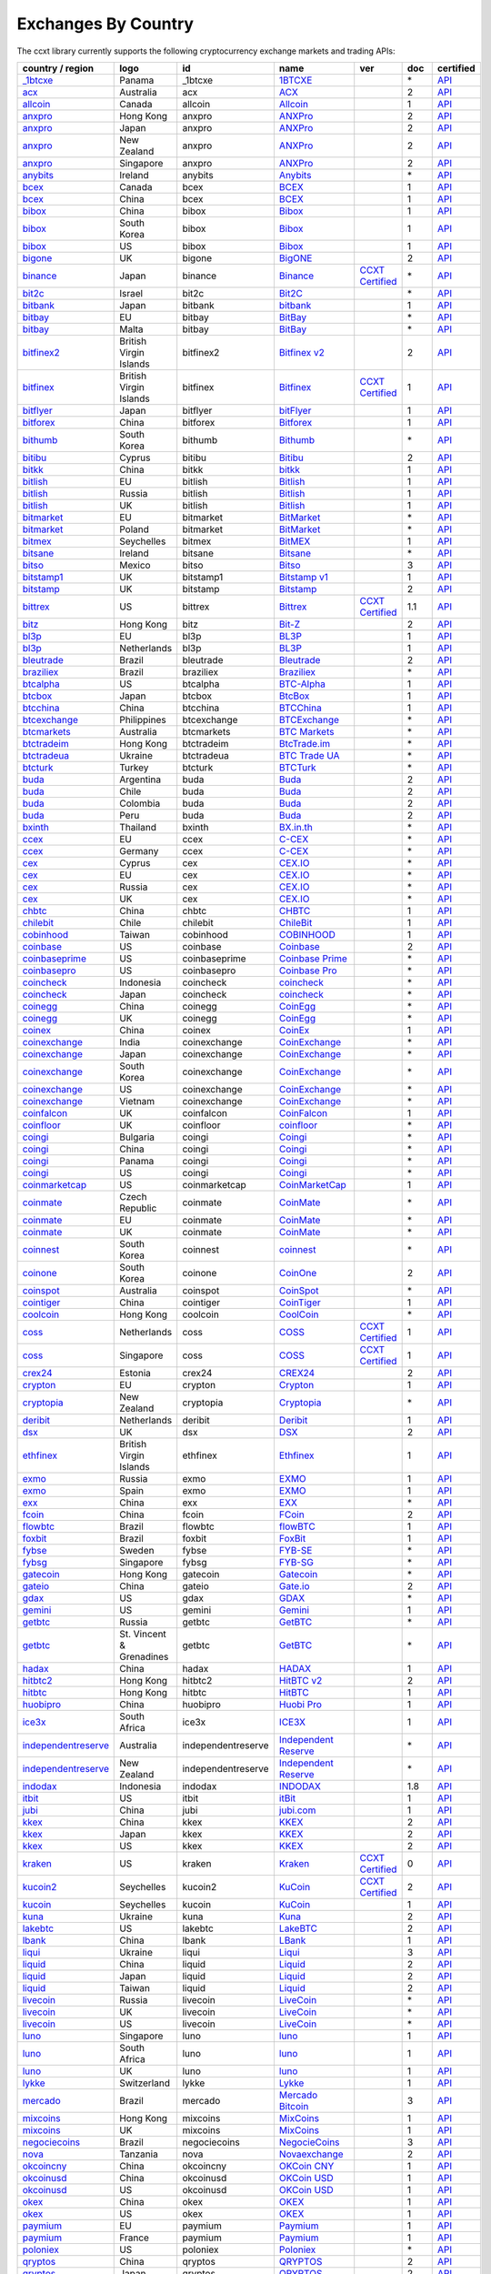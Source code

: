 Exchanges By Country
====================

The ccxt library currently supports the following cryptocurrency exchange markets and trading APIs:

+-----------------------------------------------------------------------------------------+--------------------------+--------------------+-----------------------------------------------------------------------------------------+----------------------------------------------------------------------+-------+-----------------------------------------------------------------------------------------------------+
| country / region                                                                        |        logo              | id                 | name                                                                                    | ver                                                                  | doc   | certified                                                                                           |
+=========================================================================================+==========================+====================+=========================================================================================+======================================================================+=======+=====================================================================================================+
| `_1btcxe  <https://1btcxe.com>`__                                                       | Panama                   | _1btcxe            | `1BTCXE <https://1btcxe.com>`__                                                         |                                                                      | \*    | `API <https://1btcxe.com/api-docs.php>`__                                                           |
+-----------------------------------------------------------------------------------------+--------------------------+--------------------+-----------------------------------------------------------------------------------------+----------------------------------------------------------------------+-------+-----------------------------------------------------------------------------------------------------+
| `acx <https://acx.io>`__                                                                | Australia                | acx                | `ACX <https://acx.io>`__                                                                |                                                                      | 2     | `API <https://acx.io/documents/api_v2>`__                                                           |
+-----------------------------------------------------------------------------------------+--------------------------+--------------------+-----------------------------------------------------------------------------------------+----------------------------------------------------------------------+-------+-----------------------------------------------------------------------------------------------------+
| `allcoin <https://www.allcoin.com>`__                                                   | Canada                   | allcoin            | `Allcoin <https://www.allcoin.com>`__                                                   |                                                                      | 1     | `API <https://www.allcoin.com/api_market/market>`__                                                 |
+-----------------------------------------------------------------------------------------+--------------------------+--------------------+-----------------------------------------------------------------------------------------+----------------------------------------------------------------------+-------+-----------------------------------------------------------------------------------------------------+
| `anxpro <https://anxpro.com>`__                                                         | Hong Kong                | anxpro             | `ANXPro <https://anxpro.com>`__                                                         |                                                                      | 2     | `API <https://anxv2.docs.apiary.io>`__                                                              |
+-----------------------------------------------------------------------------------------+--------------------------+--------------------+-----------------------------------------------------------------------------------------+----------------------------------------------------------------------+-------+-----------------------------------------------------------------------------------------------------+
| `anxpro <https://anxpro.com>`__                                                         | Japan                    | anxpro             | `ANXPro <https://anxpro.com>`__                                                         |                                                                      | 2     | `API <https://anxv2.docs.apiary.io>`__                                                              |
+-----------------------------------------------------------------------------------------+--------------------------+--------------------+-----------------------------------------------------------------------------------------+----------------------------------------------------------------------+-------+-----------------------------------------------------------------------------------------------------+
| `anxpro <https://anxpro.com>`__                                                         | New Zealand              | anxpro             | `ANXPro <https://anxpro.com>`__                                                         |                                                                      | 2     | `API <https://anxv2.docs.apiary.io>`__                                                              |
+-----------------------------------------------------------------------------------------+--------------------------+--------------------+-----------------------------------------------------------------------------------------+----------------------------------------------------------------------+-------+-----------------------------------------------------------------------------------------------------+
| `anxpro <https://anxpro.com>`__                                                         | Singapore                | anxpro             | `ANXPro <https://anxpro.com>`__                                                         |                                                                      | 2     | `API <https://anxv2.docs.apiary.io>`__                                                              |
+-----------------------------------------------------------------------------------------+--------------------------+--------------------+-----------------------------------------------------------------------------------------+----------------------------------------------------------------------+-------+-----------------------------------------------------------------------------------------------------+
| `anybits <https://anybits.com>`__                                                       | Ireland                  | anybits            | `Anybits <https://anybits.com>`__                                                       |                                                                      | \*    | `API <https://anybits.com/help/api>`__                                                              |
+-----------------------------------------------------------------------------------------+--------------------------+--------------------+-----------------------------------------------------------------------------------------+----------------------------------------------------------------------+-------+-----------------------------------------------------------------------------------------------------+
| `bcex <https://www.bcex.top/user/reg/type/2/pid/758978>`__                              | Canada                   | bcex               | `BCEX <https://www.bcex.top/user/reg/type/2/pid/758978>`__                              |                                                                      | 1     | `API <https://www.bcex.top/api_market/market/>`__                                                   |
+-----------------------------------------------------------------------------------------+--------------------------+--------------------+-----------------------------------------------------------------------------------------+----------------------------------------------------------------------+-------+-----------------------------------------------------------------------------------------------------+
| `bcex <https://www.bcex.top/user/reg/type/2/pid/758978>`__                              | China                    | bcex               | `BCEX <https://www.bcex.top/user/reg/type/2/pid/758978>`__                              |                                                                      | 1     | `API <https://www.bcex.top/api_market/market/>`__                                                   |
+-----------------------------------------------------------------------------------------+--------------------------+--------------------+-----------------------------------------------------------------------------------------+----------------------------------------------------------------------+-------+-----------------------------------------------------------------------------------------------------+
| `bibox <https://www.bibox.com/signPage?id=11114745&lang=en>`__                          | China                    | bibox              | `Bibox <https://www.bibox.com/signPage?id=11114745&lang=en>`__                          |                                                                      | 1     | `API <https://github.com/Biboxcom/api_reference/wiki/home_en>`__                                    |
+-----------------------------------------------------------------------------------------+--------------------------+--------------------+-----------------------------------------------------------------------------------------+----------------------------------------------------------------------+-------+-----------------------------------------------------------------------------------------------------+
| `bibox <https://www.bibox.com/signPage?id=11114745&lang=en>`__                          | South Korea              | bibox              | `Bibox <https://www.bibox.com/signPage?id=11114745&lang=en>`__                          |                                                                      | 1     | `API <https://github.com/Biboxcom/api_reference/wiki/home_en>`__                                    |
+-----------------------------------------------------------------------------------------+--------------------------+--------------------+-----------------------------------------------------------------------------------------+----------------------------------------------------------------------+-------+-----------------------------------------------------------------------------------------------------+
| `bibox <https://www.bibox.com/signPage?id=11114745&lang=en>`__                          | US                       | bibox              | `Bibox <https://www.bibox.com/signPage?id=11114745&lang=en>`__                          |                                                                      | 1     | `API <https://github.com/Biboxcom/api_reference/wiki/home_en>`__                                    |
+-----------------------------------------------------------------------------------------+--------------------------+--------------------+-----------------------------------------------------------------------------------------+----------------------------------------------------------------------+-------+-----------------------------------------------------------------------------------------------------+
| `bigone <https://b1.run/users/new?code=D3LLBVFT>`__                                     | UK                       | bigone             | `BigONE <https://b1.run/users/new?code=D3LLBVFT>`__                                     |                                                                      | 2     | `API <https://open.big.one/docs/api.html>`__                                                        |
+-----------------------------------------------------------------------------------------+--------------------------+--------------------+-----------------------------------------------------------------------------------------+----------------------------------------------------------------------+-------+-----------------------------------------------------------------------------------------------------+
| `binance <https://www.binance.com/?ref=10205187>`__                                     | Japan                    | binance            | `Binance <https://www.binance.com/?ref=10205187>`__                                     | `CCXT Certified <https://github.com/ccxt/ccxt/wiki/Certification>`__ | \*    | `API <https://github.com/binance-exchange/binance-official-api-docs/blob/master/rest-api.md>`__     |
+-----------------------------------------------------------------------------------------+--------------------------+--------------------+-----------------------------------------------------------------------------------------+----------------------------------------------------------------------+-------+-----------------------------------------------------------------------------------------------------+
| `bit2c <https://www.bit2c.co.il>`__                                                     | Israel                   | bit2c              | `Bit2C <https://www.bit2c.co.il>`__                                                     |                                                                      | \*    | `API <https://www.bit2c.co.il/home/api>`__                                                          |
+-----------------------------------------------------------------------------------------+--------------------------+--------------------+-----------------------------------------------------------------------------------------+----------------------------------------------------------------------+-------+-----------------------------------------------------------------------------------------------------+
| `bitbank <https://bitbank.cc/>`__                                                       | Japan                    | bitbank            | `bitbank <https://bitbank.cc/>`__                                                       |                                                                      | 1     | `API <https://docs.bitbank.cc/>`__                                                                  |
+-----------------------------------------------------------------------------------------+--------------------------+--------------------+-----------------------------------------------------------------------------------------+----------------------------------------------------------------------+-------+-----------------------------------------------------------------------------------------------------+
| `bitbay <https://bitbay.net>`__                                                         | EU                       | bitbay             | `BitBay <https://bitbay.net>`__                                                         |                                                                      | \*    | `API <https://bitbay.net/public-api>`__                                                             |
+-----------------------------------------------------------------------------------------+--------------------------+--------------------+-----------------------------------------------------------------------------------------+----------------------------------------------------------------------+-------+-----------------------------------------------------------------------------------------------------+
| `bitbay <https://bitbay.net>`__                                                         | Malta                    | bitbay             | `BitBay <https://bitbay.net>`__                                                         |                                                                      | \*    | `API <https://bitbay.net/public-api>`__                                                             |
+-----------------------------------------------------------------------------------------+--------------------------+--------------------+-----------------------------------------------------------------------------------------+----------------------------------------------------------------------+-------+-----------------------------------------------------------------------------------------------------+
| `bitfinex2 <https://www.bitfinex.com>`__                                                | British Virgin Islands   | bitfinex2          | `Bitfinex v2 <https://www.bitfinex.com>`__                                              |                                                                      | 2     | `API <https://bitfinex.readme.io/v2/docs>`__                                                        |
+-----------------------------------------------------------------------------------------+--------------------------+--------------------+-----------------------------------------------------------------------------------------+----------------------------------------------------------------------+-------+-----------------------------------------------------------------------------------------------------+
| `bitfinex <https://www.bitfinex.com>`__                                                 | British Virgin Islands   | bitfinex           | `Bitfinex <https://www.bitfinex.com>`__                                                 | `CCXT Certified <https://github.com/ccxt/ccxt/wiki/Certification>`__ | 1     | `API <https://bitfinex.readme.io/v1/docs>`__                                                        |
+-----------------------------------------------------------------------------------------+--------------------------+--------------------+-----------------------------------------------------------------------------------------+----------------------------------------------------------------------+-------+-----------------------------------------------------------------------------------------------------+
| `bitflyer <https://bitflyer.jp>`__                                                      | Japan                    | bitflyer           | `bitFlyer <https://bitflyer.jp>`__                                                      |                                                                      | 1     | `API <https://lightning.bitflyer.com/docs?lang=en>`__                                               |
+-----------------------------------------------------------------------------------------+--------------------------+--------------------+-----------------------------------------------------------------------------------------+----------------------------------------------------------------------+-------+-----------------------------------------------------------------------------------------------------+
| `bitforex <https://www.bitforex.com/registered?inviterId=1867438>`__                    | China                    | bitforex           | `Bitforex <https://www.bitforex.com/registered?inviterId=1867438>`__                    |                                                                      | 1     | `API <https://github.com/bitforexapi/API_Docs/wiki>`__                                              |
+-----------------------------------------------------------------------------------------+--------------------------+--------------------+-----------------------------------------------------------------------------------------+----------------------------------------------------------------------+-------+-----------------------------------------------------------------------------------------------------+
| `bithumb <https://www.bithumb.com>`__                                                   | South Korea              | bithumb            | `Bithumb <https://www.bithumb.com>`__                                                   |                                                                      | \*    | `API <https://apidocs.bithumb.com>`__                                                               |
+-----------------------------------------------------------------------------------------+--------------------------+--------------------+-----------------------------------------------------------------------------------------+----------------------------------------------------------------------+-------+-----------------------------------------------------------------------------------------------------+
| `bitibu <https://bitibu.com>`__                                                         | Cyprus                   | bitibu             | `Bitibu <https://bitibu.com>`__                                                         |                                                                      | 2     | `API <https://bitibu.com/documents/api_v2>`__                                                       |
+-----------------------------------------------------------------------------------------+--------------------------+--------------------+-----------------------------------------------------------------------------------------+----------------------------------------------------------------------+-------+-----------------------------------------------------------------------------------------------------+
| `bitkk <https://vip.zb.com/user/register?recommendCode=bn070u>`__                       | China                    | bitkk              | `bitkk <https://vip.zb.com/user/register?recommendCode=bn070u>`__                       |                                                                      | 1     | `API <https://www.bitkk.com/i/developer>`__                                                         |
+-----------------------------------------------------------------------------------------+--------------------------+--------------------+-----------------------------------------------------------------------------------------+----------------------------------------------------------------------+-------+-----------------------------------------------------------------------------------------------------+
| `bitlish <https://bitlish.com>`__                                                       | EU                       | bitlish            | `Bitlish <https://bitlish.com>`__                                                       |                                                                      | 1     | `API <https://bitlish.com/api>`__                                                                   |
+-----------------------------------------------------------------------------------------+--------------------------+--------------------+-----------------------------------------------------------------------------------------+----------------------------------------------------------------------+-------+-----------------------------------------------------------------------------------------------------+
| `bitlish <https://bitlish.com>`__                                                       | Russia                   | bitlish            | `Bitlish <https://bitlish.com>`__                                                       |                                                                      | 1     | `API <https://bitlish.com/api>`__                                                                   |
+-----------------------------------------------------------------------------------------+--------------------------+--------------------+-----------------------------------------------------------------------------------------+----------------------------------------------------------------------+-------+-----------------------------------------------------------------------------------------------------+
| `bitlish <https://bitlish.com>`__                                                       | UK                       | bitlish            | `Bitlish <https://bitlish.com>`__                                                       |                                                                      | 1     | `API <https://bitlish.com/api>`__                                                                   |
+-----------------------------------------------------------------------------------------+--------------------------+--------------------+-----------------------------------------------------------------------------------------+----------------------------------------------------------------------+-------+-----------------------------------------------------------------------------------------------------+
| `bitmarket <https://www.bitmarket.net/?ref=23323>`__                                    | EU                       | bitmarket          | `BitMarket <https://www.bitmarket.net/?ref=23323>`__                                    |                                                                      | \*    | `API <https://www.bitmarket.net/docs.php?file=api_public.html>`__                                   |
+-----------------------------------------------------------------------------------------+--------------------------+--------------------+-----------------------------------------------------------------------------------------+----------------------------------------------------------------------+-------+-----------------------------------------------------------------------------------------------------+
| `bitmarket <https://www.bitmarket.net/?ref=23323>`__                                    | Poland                   | bitmarket          | `BitMarket <https://www.bitmarket.net/?ref=23323>`__                                    |                                                                      | \*    | `API <https://www.bitmarket.net/docs.php?file=api_public.html>`__                                   |
+-----------------------------------------------------------------------------------------+--------------------------+--------------------+-----------------------------------------------------------------------------------------+----------------------------------------------------------------------+-------+-----------------------------------------------------------------------------------------------------+
| `bitmex <https://www.bitmex.com/register/rm3C16>`__                                     | Seychelles               | bitmex             | `BitMEX <https://www.bitmex.com/register/rm3C16>`__                                     |                                                                      | 1     | `API <https://www.bitmex.com/app/apiOverview>`__                                                    |
+-----------------------------------------------------------------------------------------+--------------------------+--------------------+-----------------------------------------------------------------------------------------+----------------------------------------------------------------------+-------+-----------------------------------------------------------------------------------------------------+
| `bitsane <https://bitsane.com>`__                                                       | Ireland                  | bitsane            | `Bitsane <https://bitsane.com>`__                                                       |                                                                      | \*    | `API <https://bitsane.com/help/api>`__                                                              |
+-----------------------------------------------------------------------------------------+--------------------------+--------------------+-----------------------------------------------------------------------------------------+----------------------------------------------------------------------+-------+-----------------------------------------------------------------------------------------------------+
| `bitso <https://bitso.com/?ref=itej>`__                                                 | Mexico                   | bitso              | `Bitso <https://bitso.com/?ref=itej>`__                                                 |                                                                      | 3     | `API <https://bitso.com/api_info>`__                                                                |
+-----------------------------------------------------------------------------------------+--------------------------+--------------------+-----------------------------------------------------------------------------------------+----------------------------------------------------------------------+-------+-----------------------------------------------------------------------------------------------------+
| `bitstamp1 <https://www.bitstamp.net>`__                                                | UK                       | bitstamp1          | `Bitstamp v1 <https://www.bitstamp.net>`__                                              |                                                                      | 1     | `API <https://www.bitstamp.net/api>`__                                                              |
+-----------------------------------------------------------------------------------------+--------------------------+--------------------+-----------------------------------------------------------------------------------------+----------------------------------------------------------------------+-------+-----------------------------------------------------------------------------------------------------+
| `bitstamp <https://www.bitstamp.net>`__                                                 | UK                       | bitstamp           | `Bitstamp <https://www.bitstamp.net>`__                                                 |                                                                      | 2     | `API <https://www.bitstamp.net/api>`__                                                              |
+-----------------------------------------------------------------------------------------+--------------------------+--------------------+-----------------------------------------------------------------------------------------+----------------------------------------------------------------------+-------+-----------------------------------------------------------------------------------------------------+
| `bittrex <https://bittrex.com>`__                                                       | US                       | bittrex            | `Bittrex <https://bittrex.com>`__                                                       | `CCXT Certified <https://github.com/ccxt/ccxt/wiki/Certification>`__ | 1.1   | `API <https://bittrex.github.io/api/>`__                                                            |
+-----------------------------------------------------------------------------------------+--------------------------+--------------------+-----------------------------------------------------------------------------------------+----------------------------------------------------------------------+-------+-----------------------------------------------------------------------------------------------------+
| `bitz <https://u.bit-z.com/register?invite_code=1429193>`__                             | Hong Kong                | bitz               | `Bit-Z <https://u.bit-z.com/register?invite_code=1429193>`__                            |                                                                      | 2     | `API <https://apidoc.bit-z.com/en>`__                                                               |
+-----------------------------------------------------------------------------------------+--------------------------+--------------------+-----------------------------------------------------------------------------------------+----------------------------------------------------------------------+-------+-----------------------------------------------------------------------------------------------------+
| `bl3p <https://bl3p.eu>`__                                                              | EU                       | bl3p               | `BL3P <https://bl3p.eu>`__                                                              |                                                                      | 1     | `API <https://github.com/BitonicNL/bl3p-api/tree/master/docs>`__                                    |
+-----------------------------------------------------------------------------------------+--------------------------+--------------------+-----------------------------------------------------------------------------------------+----------------------------------------------------------------------+-------+-----------------------------------------------------------------------------------------------------+
| `bl3p <https://bl3p.eu>`__                                                              | Netherlands              | bl3p               | `BL3P <https://bl3p.eu>`__                                                              |                                                                      | 1     | `API <https://github.com/BitonicNL/bl3p-api/tree/master/docs>`__                                    |
+-----------------------------------------------------------------------------------------+--------------------------+--------------------+-----------------------------------------------------------------------------------------+----------------------------------------------------------------------+-------+-----------------------------------------------------------------------------------------------------+
| `bleutrade <https://bleutrade.com>`__                                                   | Brazil                   | bleutrade          | `Bleutrade <https://bleutrade.com>`__                                                   |                                                                      | 2     | `API <https://bleutrade.com/help/API>`__                                                            |
+-----------------------------------------------------------------------------------------+--------------------------+--------------------+-----------------------------------------------------------------------------------------+----------------------------------------------------------------------+-------+-----------------------------------------------------------------------------------------------------+
| `braziliex <https://braziliex.com/?ref=5FE61AB6F6D67DA885BC98BA27223465>`__             | Brazil                   | braziliex          | `Braziliex <https://braziliex.com/?ref=5FE61AB6F6D67DA885BC98BA27223465>`__             |                                                                      | \*    | `API <https://braziliex.com/exchange/api.php>`__                                                    |
+-----------------------------------------------------------------------------------------+--------------------------+--------------------+-----------------------------------------------------------------------------------------+----------------------------------------------------------------------+-------+-----------------------------------------------------------------------------------------------------+
| `btcalpha <https://btc-alpha.com/?r=123788>`__                                          | US                       | btcalpha           | `BTC-Alpha <https://btc-alpha.com/?r=123788>`__                                         |                                                                      | 1     | `API <https://btc-alpha.github.io/api-docs>`__                                                      |
+-----------------------------------------------------------------------------------------+--------------------------+--------------------+-----------------------------------------------------------------------------------------+----------------------------------------------------------------------+-------+-----------------------------------------------------------------------------------------------------+
| `btcbox <https://www.btcbox.co.jp/>`__                                                  | Japan                    | btcbox             | `BtcBox <https://www.btcbox.co.jp/>`__                                                  |                                                                      | 1     | `API <https://www.btcbox.co.jp/help/asm>`__                                                         |
+-----------------------------------------------------------------------------------------+--------------------------+--------------------+-----------------------------------------------------------------------------------------+----------------------------------------------------------------------+-------+-----------------------------------------------------------------------------------------------------+
| `btcchina <https://www.btcchina.com>`__                                                 | China                    | btcchina           | `BTCChina <https://www.btcchina.com>`__                                                 |                                                                      | 1     | `API <https://www.btcchina.com/apidocs>`__                                                          |
+-----------------------------------------------------------------------------------------+--------------------------+--------------------+-----------------------------------------------------------------------------------------+----------------------------------------------------------------------+-------+-----------------------------------------------------------------------------------------------------+
| `btcexchange <https://www.btcexchange.ph>`__                                            | Philippines              | btcexchange        | `BTCExchange <https://www.btcexchange.ph>`__                                            |                                                                      | \*    | `API <https://github.com/BTCTrader/broker-api-docs>`__                                              |
+-----------------------------------------------------------------------------------------+--------------------------+--------------------+-----------------------------------------------------------------------------------------+----------------------------------------------------------------------+-------+-----------------------------------------------------------------------------------------------------+
| `btcmarkets <https://btcmarkets.net>`__                                                 | Australia                | btcmarkets         | `BTC Markets <https://btcmarkets.net>`__                                                |                                                                      | \*    | `API <https://github.com/BTCMarkets/API>`__                                                         |
+-----------------------------------------------------------------------------------------+--------------------------+--------------------+-----------------------------------------------------------------------------------------+----------------------------------------------------------------------+-------+-----------------------------------------------------------------------------------------------------+
| `btctradeim <https://www.btctrade.im>`__                                                | Hong Kong                | btctradeim         | `BtcTrade.im <https://www.btctrade.im>`__                                               |                                                                      | \*    | `API <https://www.btctrade.im/help.api.html>`__                                                     |
+-----------------------------------------------------------------------------------------+--------------------------+--------------------+-----------------------------------------------------------------------------------------+----------------------------------------------------------------------+-------+-----------------------------------------------------------------------------------------------------+
| `btctradeua <https://btc-trade.com.ua>`__                                               | Ukraine                  | btctradeua         | `BTC Trade UA <https://btc-trade.com.ua>`__                                             |                                                                      | \*    | `API <https://docs.google.com/document/d/1ocYA0yMy_RXd561sfG3qEPZ80kyll36HUxvCRe5GbhE/edit>`__      |
+-----------------------------------------------------------------------------------------+--------------------------+--------------------+-----------------------------------------------------------------------------------------+----------------------------------------------------------------------+-------+-----------------------------------------------------------------------------------------------------+
| `btcturk <https://www.btcturk.com>`__                                                   | Turkey                   | btcturk            | `BTCTurk <https://www.btcturk.com>`__                                                   |                                                                      | \*    | `API <https://github.com/BTCTrader/broker-api-docs>`__                                              |
+-----------------------------------------------------------------------------------------+--------------------------+--------------------+-----------------------------------------------------------------------------------------+----------------------------------------------------------------------+-------+-----------------------------------------------------------------------------------------------------+
| `buda <https://www.buda.com>`__                                                         | Argentina                | buda               | `Buda <https://www.buda.com>`__                                                         |                                                                      | 2     | `API <https://api.buda.com>`__                                                                      |
+-----------------------------------------------------------------------------------------+--------------------------+--------------------+-----------------------------------------------------------------------------------------+----------------------------------------------------------------------+-------+-----------------------------------------------------------------------------------------------------+
| `buda <https://www.buda.com>`__                                                         | Chile                    | buda               | `Buda <https://www.buda.com>`__                                                         |                                                                      | 2     | `API <https://api.buda.com>`__                                                                      |
+-----------------------------------------------------------------------------------------+--------------------------+--------------------+-----------------------------------------------------------------------------------------+----------------------------------------------------------------------+-------+-----------------------------------------------------------------------------------------------------+
| `buda <https://www.buda.com>`__                                                         | Colombia                 | buda               | `Buda <https://www.buda.com>`__                                                         |                                                                      | 2     | `API <https://api.buda.com>`__                                                                      |
+-----------------------------------------------------------------------------------------+--------------------------+--------------------+-----------------------------------------------------------------------------------------+----------------------------------------------------------------------+-------+-----------------------------------------------------------------------------------------------------+
| `buda <https://www.buda.com>`__                                                         | Peru                     | buda               | `Buda <https://www.buda.com>`__                                                         |                                                                      | 2     | `API <https://api.buda.com>`__                                                                      |
+-----------------------------------------------------------------------------------------+--------------------------+--------------------+-----------------------------------------------------------------------------------------+----------------------------------------------------------------------+-------+-----------------------------------------------------------------------------------------------------+
| `bxinth <https://bx.in.th>`__                                                           | Thailand                 | bxinth             | `BX.in.th <https://bx.in.th>`__                                                         |                                                                      | \*    | `API <https://bx.in.th/info/api>`__                                                                 |
+-----------------------------------------------------------------------------------------+--------------------------+--------------------+-----------------------------------------------------------------------------------------+----------------------------------------------------------------------+-------+-----------------------------------------------------------------------------------------------------+
| `ccex <https://c-cex.com>`__                                                            | EU                       | ccex               | `C-CEX <https://c-cex.com>`__                                                           |                                                                      | \*    | `API <https://c-cex.com/?id=api>`__                                                                 |
+-----------------------------------------------------------------------------------------+--------------------------+--------------------+-----------------------------------------------------------------------------------------+----------------------------------------------------------------------+-------+-----------------------------------------------------------------------------------------------------+
| `ccex <https://c-cex.com>`__                                                            | Germany                  | ccex               | `C-CEX <https://c-cex.com>`__                                                           |                                                                      | \*    | `API <https://c-cex.com/?id=api>`__                                                                 |
+-----------------------------------------------------------------------------------------+--------------------------+--------------------+-----------------------------------------------------------------------------------------+----------------------------------------------------------------------+-------+-----------------------------------------------------------------------------------------------------+
| `cex <https://cex.io/r/0/up105393824/0/>`__                                             | Cyprus                   | cex                | `CEX.IO <https://cex.io/r/0/up105393824/0/>`__                                          |                                                                      | \*    | `API <https://cex.io/cex-api>`__                                                                    |
+-----------------------------------------------------------------------------------------+--------------------------+--------------------+-----------------------------------------------------------------------------------------+----------------------------------------------------------------------+-------+-----------------------------------------------------------------------------------------------------+
| `cex <https://cex.io/r/0/up105393824/0/>`__                                             | EU                       | cex                | `CEX.IO <https://cex.io/r/0/up105393824/0/>`__                                          |                                                                      | \*    | `API <https://cex.io/cex-api>`__                                                                    |
+-----------------------------------------------------------------------------------------+--------------------------+--------------------+-----------------------------------------------------------------------------------------+----------------------------------------------------------------------+-------+-----------------------------------------------------------------------------------------------------+
| `cex <https://cex.io/r/0/up105393824/0/>`__                                             | Russia                   | cex                | `CEX.IO <https://cex.io/r/0/up105393824/0/>`__                                          |                                                                      | \*    | `API <https://cex.io/cex-api>`__                                                                    |
+-----------------------------------------------------------------------------------------+--------------------------+--------------------+-----------------------------------------------------------------------------------------+----------------------------------------------------------------------+-------+-----------------------------------------------------------------------------------------------------+
| `cex <https://cex.io/r/0/up105393824/0/>`__                                             | UK                       | cex                | `CEX.IO <https://cex.io/r/0/up105393824/0/>`__                                          |                                                                      | \*    | `API <https://cex.io/cex-api>`__                                                                    |
+-----------------------------------------------------------------------------------------+--------------------------+--------------------+-----------------------------------------------------------------------------------------+----------------------------------------------------------------------+-------+-----------------------------------------------------------------------------------------------------+
| `chbtc <https://vip.zb.com/user/register?recommendCode=bn070u>`__                       | China                    | chbtc              | `CHBTC <https://vip.zb.com/user/register?recommendCode=bn070u>`__                       |                                                                      | 1     | `API <https://www.chbtc.com/i/developer>`__                                                         |
+-----------------------------------------------------------------------------------------+--------------------------+--------------------+-----------------------------------------------------------------------------------------+----------------------------------------------------------------------+-------+-----------------------------------------------------------------------------------------------------+
| `chilebit <https://chilebit.net>`__                                                     | Chile                    | chilebit           | `ChileBit <https://chilebit.net>`__                                                     |                                                                      | 1     | `API <https://blinktrade.com/docs>`__                                                               |
+-----------------------------------------------------------------------------------------+--------------------------+--------------------+-----------------------------------------------------------------------------------------+----------------------------------------------------------------------+-------+-----------------------------------------------------------------------------------------------------+
| `cobinhood <https://cobinhood.com>`__                                                   | Taiwan                   | cobinhood          | `COBINHOOD <https://cobinhood.com>`__                                                   |                                                                      | 1     | `API <https://cobinhood.github.io/api-public>`__                                                    |
+-----------------------------------------------------------------------------------------+--------------------------+--------------------+-----------------------------------------------------------------------------------------+----------------------------------------------------------------------+-------+-----------------------------------------------------------------------------------------------------+
| `coinbase <https://www.coinbase.com/join/58cbe25a355148797479dbd2>`__                   | US                       | coinbase           | `Coinbase <https://www.coinbase.com/join/58cbe25a355148797479dbd2>`__                   |                                                                      | 2     | `API <https://developers.coinbase.com/api/v2>`__                                                    |
+-----------------------------------------------------------------------------------------+--------------------------+--------------------+-----------------------------------------------------------------------------------------+----------------------------------------------------------------------+-------+-----------------------------------------------------------------------------------------------------+
| `coinbaseprime <https://prime.coinbase.com>`__                                          | US                       | coinbaseprime      | `Coinbase Prime <https://prime.coinbase.com>`__                                         |                                                                      | \*    | `API <https://docs.prime.coinbase.com>`__                                                           |
+-----------------------------------------------------------------------------------------+--------------------------+--------------------+-----------------------------------------------------------------------------------------+----------------------------------------------------------------------+-------+-----------------------------------------------------------------------------------------------------+
| `coinbasepro <https://pro.coinbase.com/>`__                                             | US                       | coinbasepro        | `Coinbase Pro <https://pro.coinbase.com/>`__                                            |                                                                      | \*    | `API <https://docs.pro.coinbase.com/>`__                                                            |
+-----------------------------------------------------------------------------------------+--------------------------+--------------------+-----------------------------------------------------------------------------------------+----------------------------------------------------------------------+-------+-----------------------------------------------------------------------------------------------------+
| `coincheck <https://coincheck.com>`__                                                   | Indonesia                | coincheck          | `coincheck <https://coincheck.com>`__                                                   |                                                                      | \*    | `API <https://coincheck.com/documents/exchange/api>`__                                              |
+-----------------------------------------------------------------------------------------+--------------------------+--------------------+-----------------------------------------------------------------------------------------+----------------------------------------------------------------------+-------+-----------------------------------------------------------------------------------------------------+
| `coincheck <https://coincheck.com>`__                                                   | Japan                    | coincheck          | `coincheck <https://coincheck.com>`__                                                   |                                                                      | \*    | `API <https://coincheck.com/documents/exchange/api>`__                                              |
+-----------------------------------------------------------------------------------------+--------------------------+--------------------+-----------------------------------------------------------------------------------------+----------------------------------------------------------------------+-------+-----------------------------------------------------------------------------------------------------+
| `coinegg <https://www.coinegg.com>`__                                                   | China                    | coinegg            | `CoinEgg <https://www.coinegg.com>`__                                                   |                                                                      | \*    | `API <https://www.coinegg.com/explain.api.html>`__                                                  |
+-----------------------------------------------------------------------------------------+--------------------------+--------------------+-----------------------------------------------------------------------------------------+----------------------------------------------------------------------+-------+-----------------------------------------------------------------------------------------------------+
| `coinegg <https://www.coinegg.com>`__                                                   | UK                       | coinegg            | `CoinEgg <https://www.coinegg.com>`__                                                   |                                                                      | \*    | `API <https://www.coinegg.com/explain.api.html>`__                                                  |
+-----------------------------------------------------------------------------------------+--------------------------+--------------------+-----------------------------------------------------------------------------------------+----------------------------------------------------------------------+-------+-----------------------------------------------------------------------------------------------------+
| `coinex <https://www.coinex.com/account/signup?refer_code=yw5fz>`__                     | China                    | coinex             | `CoinEx <https://www.coinex.com/account/signup?refer_code=yw5fz>`__                     |                                                                      | 1     | `API <https://github.com/coinexcom/coinex_exchange_api/wiki>`__                                     |
+-----------------------------------------------------------------------------------------+--------------------------+--------------------+-----------------------------------------------------------------------------------------+----------------------------------------------------------------------+-------+-----------------------------------------------------------------------------------------------------+
| `coinexchange <https://www.coinexchange.io>`__                                          | India                    | coinexchange       | `CoinExchange <https://www.coinexchange.io>`__                                          |                                                                      | \*    | `API <https://coinexchangeio.github.io/slate/>`__                                                   |
+-----------------------------------------------------------------------------------------+--------------------------+--------------------+-----------------------------------------------------------------------------------------+----------------------------------------------------------------------+-------+-----------------------------------------------------------------------------------------------------+
| `coinexchange <https://www.coinexchange.io>`__                                          | Japan                    | coinexchange       | `CoinExchange <https://www.coinexchange.io>`__                                          |                                                                      | \*    | `API <https://coinexchangeio.github.io/slate/>`__                                                   |
+-----------------------------------------------------------------------------------------+--------------------------+--------------------+-----------------------------------------------------------------------------------------+----------------------------------------------------------------------+-------+-----------------------------------------------------------------------------------------------------+
| `coinexchange <https://www.coinexchange.io>`__                                          | South Korea              | coinexchange       | `CoinExchange <https://www.coinexchange.io>`__                                          |                                                                      | \*    | `API <https://coinexchangeio.github.io/slate/>`__                                                   |
+-----------------------------------------------------------------------------------------+--------------------------+--------------------+-----------------------------------------------------------------------------------------+----------------------------------------------------------------------+-------+-----------------------------------------------------------------------------------------------------+
| `coinexchange <https://www.coinexchange.io>`__                                          | US                       | coinexchange       | `CoinExchange <https://www.coinexchange.io>`__                                          |                                                                      | \*    | `API <https://coinexchangeio.github.io/slate/>`__                                                   |
+-----------------------------------------------------------------------------------------+--------------------------+--------------------+-----------------------------------------------------------------------------------------+----------------------------------------------------------------------+-------+-----------------------------------------------------------------------------------------------------+
| `coinexchange <https://www.coinexchange.io>`__                                          | Vietnam                  | coinexchange       | `CoinExchange <https://www.coinexchange.io>`__                                          |                                                                      | \*    | `API <https://coinexchangeio.github.io/slate/>`__                                                   |
+-----------------------------------------------------------------------------------------+--------------------------+--------------------+-----------------------------------------------------------------------------------------+----------------------------------------------------------------------+-------+-----------------------------------------------------------------------------------------------------+
| `coinfalcon <https://coinfalcon.com/?ref=CFJSVGTUPASB>`__                               | UK                       | coinfalcon         | `CoinFalcon <https://coinfalcon.com/?ref=CFJSVGTUPASB>`__                               |                                                                      | 1     | `API <https://docs.coinfalcon.com>`__                                                               |
+-----------------------------------------------------------------------------------------+--------------------------+--------------------+-----------------------------------------------------------------------------------------+----------------------------------------------------------------------+-------+-----------------------------------------------------------------------------------------------------+
| `coinfloor <https://www.coinfloor.co.uk>`__                                             | UK                       | coinfloor          | `coinfloor <https://www.coinfloor.co.uk>`__                                             |                                                                      | \*    | `API <https://github.com/coinfloor/api>`__                                                          |
+-----------------------------------------------------------------------------------------+--------------------------+--------------------+-----------------------------------------------------------------------------------------+----------------------------------------------------------------------+-------+-----------------------------------------------------------------------------------------------------+
| `coingi <https://coingi.com>`__                                                         | Bulgaria                 | coingi             | `Coingi <https://coingi.com>`__                                                         |                                                                      | \*    | `API <https://coingi.docs.apiary.io>`__                                                             |
+-----------------------------------------------------------------------------------------+--------------------------+--------------------+-----------------------------------------------------------------------------------------+----------------------------------------------------------------------+-------+-----------------------------------------------------------------------------------------------------+
| `coingi <https://coingi.com>`__                                                         | China                    | coingi             | `Coingi <https://coingi.com>`__                                                         |                                                                      | \*    | `API <https://coingi.docs.apiary.io>`__                                                             |
+-----------------------------------------------------------------------------------------+--------------------------+--------------------+-----------------------------------------------------------------------------------------+----------------------------------------------------------------------+-------+-----------------------------------------------------------------------------------------------------+
| `coingi <https://coingi.com>`__                                                         | Panama                   | coingi             | `Coingi <https://coingi.com>`__                                                         |                                                                      | \*    | `API <https://coingi.docs.apiary.io>`__                                                             |
+-----------------------------------------------------------------------------------------+--------------------------+--------------------+-----------------------------------------------------------------------------------------+----------------------------------------------------------------------+-------+-----------------------------------------------------------------------------------------------------+
| `coingi <https://coingi.com>`__                                                         | US                       | coingi             | `Coingi <https://coingi.com>`__                                                         |                                                                      | \*    | `API <https://coingi.docs.apiary.io>`__                                                             |
+-----------------------------------------------------------------------------------------+--------------------------+--------------------+-----------------------------------------------------------------------------------------+----------------------------------------------------------------------+-------+-----------------------------------------------------------------------------------------------------+
| `coinmarketcap <https://coinmarketcap.com>`__                                           | US                       | coinmarketcap      | `CoinMarketCap <https://coinmarketcap.com>`__                                           |                                                                      | 1     | `API <https://coinmarketcap.com/api>`__                                                             |
+-----------------------------------------------------------------------------------------+--------------------------+--------------------+-----------------------------------------------------------------------------------------+----------------------------------------------------------------------+-------+-----------------------------------------------------------------------------------------------------+
| `coinmate <https://coinmate.io?referral=YTFkM1RsOWFObVpmY1ZjMGREQmpTRnBsWjJJNVp3PT0>`__ | Czech Republic           | coinmate           | `CoinMate <https://coinmate.io?referral=YTFkM1RsOWFObVpmY1ZjMGREQmpTRnBsWjJJNVp3PT0>`__ |                                                                      | \*    | `API <https://coinmate.docs.apiary.io>`__                                                           |
+-----------------------------------------------------------------------------------------+--------------------------+--------------------+-----------------------------------------------------------------------------------------+----------------------------------------------------------------------+-------+-----------------------------------------------------------------------------------------------------+
| `coinmate <https://coinmate.io?referral=YTFkM1RsOWFObVpmY1ZjMGREQmpTRnBsWjJJNVp3PT0>`__ | EU                       | coinmate           | `CoinMate <https://coinmate.io?referral=YTFkM1RsOWFObVpmY1ZjMGREQmpTRnBsWjJJNVp3PT0>`__ |                                                                      | \*    | `API <https://coinmate.docs.apiary.io>`__                                                           |
+-----------------------------------------------------------------------------------------+--------------------------+--------------------+-----------------------------------------------------------------------------------------+----------------------------------------------------------------------+-------+-----------------------------------------------------------------------------------------------------+
| `coinmate <https://coinmate.io?referral=YTFkM1RsOWFObVpmY1ZjMGREQmpTRnBsWjJJNVp3PT0>`__ | UK                       | coinmate           | `CoinMate <https://coinmate.io?referral=YTFkM1RsOWFObVpmY1ZjMGREQmpTRnBsWjJJNVp3PT0>`__ |                                                                      | \*    | `API <https://coinmate.docs.apiary.io>`__                                                           |
+-----------------------------------------------------------------------------------------+--------------------------+--------------------+-----------------------------------------------------------------------------------------+----------------------------------------------------------------------+-------+-----------------------------------------------------------------------------------------------------+
| `coinnest <https://www.coinnest.co.kr>`__                                               | South Korea              | coinnest           | `coinnest <https://www.coinnest.co.kr>`__                                               |                                                                      | \*    | `API <https://www.coinnest.co.kr/doc/intro.html>`__                                                 |
+-----------------------------------------------------------------------------------------+--------------------------+--------------------+-----------------------------------------------------------------------------------------+----------------------------------------------------------------------+-------+-----------------------------------------------------------------------------------------------------+
| `coinone <https://coinone.co.kr>`__                                                     | South Korea              | coinone            | `CoinOne <https://coinone.co.kr>`__                                                     |                                                                      | 2     | `API <https://doc.coinone.co.kr>`__                                                                 |
+-----------------------------------------------------------------------------------------+--------------------------+--------------------+-----------------------------------------------------------------------------------------+----------------------------------------------------------------------+-------+-----------------------------------------------------------------------------------------------------+
| `coinspot <https://www.coinspot.com.au>`__                                              | Australia                | coinspot           | `CoinSpot <https://www.coinspot.com.au>`__                                              |                                                                      | \*    | `API <https://www.coinspot.com.au/api>`__                                                           |
+-----------------------------------------------------------------------------------------+--------------------------+--------------------+-----------------------------------------------------------------------------------------+----------------------------------------------------------------------+-------+-----------------------------------------------------------------------------------------------------+
| `cointiger <https://www.cointiger.pro/exchange/register.html?refCode=FfvDtt>`__         | China                    | cointiger          | `CoinTiger <https://www.cointiger.pro/exchange/register.html?refCode=FfvDtt>`__         |                                                                      | 1     | `API <https://github.com/cointiger/api-docs-en/wiki>`__                                             |
+-----------------------------------------------------------------------------------------+--------------------------+--------------------+-----------------------------------------------------------------------------------------+----------------------------------------------------------------------+-------+-----------------------------------------------------------------------------------------------------+
| `coolcoin <https://www.coolcoin.com>`__                                                 | Hong Kong                | coolcoin           | `CoolCoin <https://www.coolcoin.com>`__                                                 |                                                                      | \*    | `API <https://www.coolcoin.com/help.api.html>`__                                                    |
+-----------------------------------------------------------------------------------------+--------------------------+--------------------+-----------------------------------------------------------------------------------------+----------------------------------------------------------------------+-------+-----------------------------------------------------------------------------------------------------+
| `coss <https://www.coss.io/c/reg?r=OWCMHQVW2Q>`__                                       | Netherlands              | coss               | `COSS <https://www.coss.io/c/reg?r=OWCMHQVW2Q>`__                                       | `CCXT Certified <https://github.com/ccxt/ccxt/wiki/Certification>`__ | 1     | `API <https://api.coss.io/v1/spec>`__                                                               |
+-----------------------------------------------------------------------------------------+--------------------------+--------------------+-----------------------------------------------------------------------------------------+----------------------------------------------------------------------+-------+-----------------------------------------------------------------------------------------------------+
| `coss <https://www.coss.io/c/reg?r=OWCMHQVW2Q>`__                                       | Singapore                | coss               | `COSS <https://www.coss.io/c/reg?r=OWCMHQVW2Q>`__                                       | `CCXT Certified <https://github.com/ccxt/ccxt/wiki/Certification>`__ | 1     | `API <https://api.coss.io/v1/spec>`__                                                               |
+-----------------------------------------------------------------------------------------+--------------------------+--------------------+-----------------------------------------------------------------------------------------+----------------------------------------------------------------------+-------+-----------------------------------------------------------------------------------------------------+
| `crex24 <https://crex24.com/?refid=slxsjsjtil8xexl9hksr>`__                             | Estonia                  | crex24             | `CREX24 <https://crex24.com/?refid=slxsjsjtil8xexl9hksr>`__                             |                                                                      | 2     | `API <https://docs.crex24.com/trade-api/v2>`__                                                      |
+-----------------------------------------------------------------------------------------+--------------------------+--------------------+-----------------------------------------------------------------------------------------+----------------------------------------------------------------------+-------+-----------------------------------------------------------------------------------------------------+
| `crypton <https://cryptonbtc.com>`__                                                    | EU                       | crypton            | `Crypton <https://cryptonbtc.com>`__                                                    |                                                                      | 1     | `API <https://cryptonbtc.docs.apiary.io/>`__                                                        |
+-----------------------------------------------------------------------------------------+--------------------------+--------------------+-----------------------------------------------------------------------------------------+----------------------------------------------------------------------+-------+-----------------------------------------------------------------------------------------------------+
| `cryptopia <https://www.cryptopia.co.nz/Register?referrer=kroitor>`__                   | New Zealand              | cryptopia          | `Cryptopia <https://www.cryptopia.co.nz/Register?referrer=kroitor>`__                   |                                                                      | \*    | `API <https://support.cryptopia.co.nz/csm?id=kb_article&sys_id=a75703dcdbb9130084ed147a3a9619bc>`__ |
+-----------------------------------------------------------------------------------------+--------------------------+--------------------+-----------------------------------------------------------------------------------------+----------------------------------------------------------------------+-------+-----------------------------------------------------------------------------------------------------+
| `deribit <https://www.deribit.com/reg-1189.4038>`__                                     | Netherlands              | deribit            | `Deribit <https://www.deribit.com/reg-1189.4038>`__                                     |                                                                      | 1     | `API <https://docs.deribit.com/>`__                                                                 |
+-----------------------------------------------------------------------------------------+--------------------------+--------------------+-----------------------------------------------------------------------------------------+----------------------------------------------------------------------+-------+-----------------------------------------------------------------------------------------------------+
| `dsx <https://dsx.uk>`__                                                                | UK                       | dsx                | `DSX <https://dsx.uk>`__                                                                |                                                                      | 2     | `API <https://api.dsx.uk>`__                                                                        |
+-----------------------------------------------------------------------------------------+--------------------------+--------------------+-----------------------------------------------------------------------------------------+----------------------------------------------------------------------+-------+-----------------------------------------------------------------------------------------------------+
| `ethfinex <https://www.ethfinex.com>`__                                                 | British Virgin Islands   | ethfinex           | `Ethfinex <https://www.ethfinex.com>`__                                                 |                                                                      | 1     | `API <https://bitfinex.readme.io/v1/docs>`__                                                        |
+-----------------------------------------------------------------------------------------+--------------------------+--------------------+-----------------------------------------------------------------------------------------+----------------------------------------------------------------------+-------+-----------------------------------------------------------------------------------------------------+
| `exmo <https://exmo.me/?ref=131685>`__                                                  | Russia                   | exmo               | `EXMO <https://exmo.me/?ref=131685>`__                                                  |                                                                      | 1     | `API <https://exmo.me/en/api_doc?ref=131685>`__                                                     |
+-----------------------------------------------------------------------------------------+--------------------------+--------------------+-----------------------------------------------------------------------------------------+----------------------------------------------------------------------+-------+-----------------------------------------------------------------------------------------------------+
| `exmo <https://exmo.me/?ref=131685>`__                                                  | Spain                    | exmo               | `EXMO <https://exmo.me/?ref=131685>`__                                                  |                                                                      | 1     | `API <https://exmo.me/en/api_doc?ref=131685>`__                                                     |
+-----------------------------------------------------------------------------------------+--------------------------+--------------------+-----------------------------------------------------------------------------------------+----------------------------------------------------------------------+-------+-----------------------------------------------------------------------------------------------------+
| `exx <https://www.exx.com/r/fde4260159e53ab8a58cc9186d35501f>`__                        | China                    | exx                | `EXX <https://www.exx.com/r/fde4260159e53ab8a58cc9186d35501f>`__                        |                                                                      | \*    | `API <https://www.exx.com/help/restApi>`__                                                          |
+-----------------------------------------------------------------------------------------+--------------------------+--------------------+-----------------------------------------------------------------------------------------+----------------------------------------------------------------------+-------+-----------------------------------------------------------------------------------------------------+
| `fcoin <https://www.fcoin.com/i/Z5P7V>`__                                               | China                    | fcoin              | `FCoin <https://www.fcoin.com/i/Z5P7V>`__                                               |                                                                      | 2     | `API <https://developer.fcoin.com>`__                                                               |
+-----------------------------------------------------------------------------------------+--------------------------+--------------------+-----------------------------------------------------------------------------------------+----------------------------------------------------------------------+-------+-----------------------------------------------------------------------------------------------------+
| `flowbtc <https://trader.flowbtc.com>`__                                                | Brazil                   | flowbtc            | `flowBTC <https://trader.flowbtc.com>`__                                                |                                                                      | 1     | `API <https://www.flowbtc.com.br/api.html>`__                                                       |
+-----------------------------------------------------------------------------------------+--------------------------+--------------------+-----------------------------------------------------------------------------------------+----------------------------------------------------------------------+-------+-----------------------------------------------------------------------------------------------------+
| `foxbit <https://foxbit.exchange>`__                                                    | Brazil                   | foxbit             | `FoxBit <https://foxbit.exchange>`__                                                    |                                                                      | 1     | `API <https://blinktrade.com/docs>`__                                                               |
+-----------------------------------------------------------------------------------------+--------------------------+--------------------+-----------------------------------------------------------------------------------------+----------------------------------------------------------------------+-------+-----------------------------------------------------------------------------------------------------+
| `fybse <https://www.fybse.se>`__                                                        | Sweden                   | fybse              | `FYB-SE <https://www.fybse.se>`__                                                       |                                                                      | \*    | `API <https://fyb.docs.apiary.io>`__                                                                |
+-----------------------------------------------------------------------------------------+--------------------------+--------------------+-----------------------------------------------------------------------------------------+----------------------------------------------------------------------+-------+-----------------------------------------------------------------------------------------------------+
| `fybsg <https://www.fybsg.com>`__                                                       | Singapore                | fybsg              | `FYB-SG <https://www.fybsg.com>`__                                                      |                                                                      | \*    | `API <https://fyb.docs.apiary.io>`__                                                                |
+-----------------------------------------------------------------------------------------+--------------------------+--------------------+-----------------------------------------------------------------------------------------+----------------------------------------------------------------------+-------+-----------------------------------------------------------------------------------------------------+
| `gatecoin <https://gatecoin.com>`__                                                     | Hong Kong                | gatecoin           | `Gatecoin <https://gatecoin.com>`__                                                     |                                                                      | \*    | `API <https://gatecoin.com/api>`__                                                                  |
+-----------------------------------------------------------------------------------------+--------------------------+--------------------+-----------------------------------------------------------------------------------------+----------------------------------------------------------------------+-------+-----------------------------------------------------------------------------------------------------+
| `gateio <https://www.gate.io/signup/2436035>`__                                         | China                    | gateio             | `Gate.io <https://www.gate.io/signup/2436035>`__                                        |                                                                      | 2     | `API <https://gate.io/api2>`__                                                                      |
+-----------------------------------------------------------------------------------------+--------------------------+--------------------+-----------------------------------------------------------------------------------------+----------------------------------------------------------------------+-------+-----------------------------------------------------------------------------------------------------+
| `gdax <https://www.gdax.com>`__                                                         | US                       | gdax               | `GDAX <https://www.gdax.com>`__                                                         |                                                                      | \*    | `API <https://docs.gdax.com>`__                                                                     |
+-----------------------------------------------------------------------------------------+--------------------------+--------------------+-----------------------------------------------------------------------------------------+----------------------------------------------------------------------+-------+-----------------------------------------------------------------------------------------------------+
| `gemini <https://gemini.com>`__                                                         | US                       | gemini             | `Gemini <https://gemini.com>`__                                                         |                                                                      | 1     | `API <https://docs.gemini.com/rest-api>`__                                                          |
+-----------------------------------------------------------------------------------------+--------------------------+--------------------+-----------------------------------------------------------------------------------------+----------------------------------------------------------------------+-------+-----------------------------------------------------------------------------------------------------+
| `getbtc <https://getbtc.org>`__                                                         | Russia                   | getbtc             | `GetBTC <https://getbtc.org>`__                                                         |                                                                      | \*    | `API <https://getbtc.org/api-docs.php>`__                                                           |
+-----------------------------------------------------------------------------------------+--------------------------+--------------------+-----------------------------------------------------------------------------------------+----------------------------------------------------------------------+-------+-----------------------------------------------------------------------------------------------------+
| `getbtc <https://getbtc.org>`__                                                         | St. Vincent & Grenadines | getbtc             | `GetBTC <https://getbtc.org>`__                                                         |                                                                      | \*    | `API <https://getbtc.org/api-docs.php>`__                                                           |
+-----------------------------------------------------------------------------------------+--------------------------+--------------------+-----------------------------------------------------------------------------------------+----------------------------------------------------------------------+-------+-----------------------------------------------------------------------------------------------------+
| `hadax <https://www.huobi.br.com/en-us/topic/invited/?invite_code=rwrd3>`__             | China                    | hadax              | `HADAX <https://www.huobi.br.com/en-us/topic/invited/?invite_code=rwrd3>`__             |                                                                      | 1     | `API <https://github.com/huobiapi/API_Docs/wiki>`__                                                 |
+-----------------------------------------------------------------------------------------+--------------------------+--------------------+-----------------------------------------------------------------------------------------+----------------------------------------------------------------------+-------+-----------------------------------------------------------------------------------------------------+
| `hitbtc2 <https://hitbtc.com/?ref_id=5a5d39a65d466>`__                                  | Hong Kong                | hitbtc2            | `HitBTC v2 <https://hitbtc.com/?ref_id=5a5d39a65d466>`__                                |                                                                      | 2     | `API <https://api.hitbtc.com>`__                                                                    |
+-----------------------------------------------------------------------------------------+--------------------------+--------------------+-----------------------------------------------------------------------------------------+----------------------------------------------------------------------+-------+-----------------------------------------------------------------------------------------------------+
| `hitbtc <https://hitbtc.com/?ref_id=5a5d39a65d466>`__                                   | Hong Kong                | hitbtc             | `HitBTC <https://hitbtc.com/?ref_id=5a5d39a65d466>`__                                   |                                                                      | 1     | `API <https://github.com/hitbtc-com/hitbtc-api/blob/master/APIv1.md>`__                             |
+-----------------------------------------------------------------------------------------+--------------------------+--------------------+-----------------------------------------------------------------------------------------+----------------------------------------------------------------------+-------+-----------------------------------------------------------------------------------------------------+
| `huobipro <https://www.huobi.br.com/en-us/topic/invited/?invite_code=rwrd3>`__          | China                    | huobipro           | `Huobi Pro <https://www.huobi.br.com/en-us/topic/invited/?invite_code=rwrd3>`__         |                                                                      | 1     | `API <https://github.com/huobiapi/API_Docs/wiki/REST_api_reference>`__                              |
+-----------------------------------------------------------------------------------------+--------------------------+--------------------+-----------------------------------------------------------------------------------------+----------------------------------------------------------------------+-------+-----------------------------------------------------------------------------------------------------+
| `ice3x <https://ice3x.com?ref=14341802>`__                                              | South Africa             | ice3x              | `ICE3X <https://ice3x.com?ref=14341802>`__                                              |                                                                      | 1     | `API <https://ice3x.co.za/ice-cubed-bitcoin-exchange-api-documentation-1-june-2017>`__              |
+-----------------------------------------------------------------------------------------+--------------------------+--------------------+-----------------------------------------------------------------------------------------+----------------------------------------------------------------------+-------+-----------------------------------------------------------------------------------------------------+
| `independentreserve <https://www.independentreserve.com>`__                             | Australia                | independentreserve | `Independent Reserve <https://www.independentreserve.com>`__                            |                                                                      | \*    | `API <https://www.independentreserve.com/API>`__                                                    |
+-----------------------------------------------------------------------------------------+--------------------------+--------------------+-----------------------------------------------------------------------------------------+----------------------------------------------------------------------+-------+-----------------------------------------------------------------------------------------------------+
| `independentreserve <https://www.independentreserve.com>`__                             | New Zealand              | independentreserve | `Independent Reserve <https://www.independentreserve.com>`__                            |                                                                      | \*    | `API <https://www.independentreserve.com/API>`__                                                    |
+-----------------------------------------------------------------------------------------+--------------------------+--------------------+-----------------------------------------------------------------------------------------+----------------------------------------------------------------------+-------+-----------------------------------------------------------------------------------------------------+
| `indodax <https://indodax.com/ref/testbitcoincoid/1>`__                                 | Indonesia                | indodax            | `INDODAX <https://indodax.com/ref/testbitcoincoid/1>`__                                 |                                                                      | 1.8   | `API <https://indodax.com/downloads/BITCOINCOID-API-DOCUMENTATION.pdf>`__                           |
+-----------------------------------------------------------------------------------------+--------------------------+--------------------+-----------------------------------------------------------------------------------------+----------------------------------------------------------------------+-------+-----------------------------------------------------------------------------------------------------+
| `itbit <https://www.itbit.com>`__                                                       | US                       | itbit              | `itBit <https://www.itbit.com>`__                                                       |                                                                      | 1     | `API <https://api.itbit.com/docs>`__                                                                |
+-----------------------------------------------------------------------------------------+--------------------------+--------------------+-----------------------------------------------------------------------------------------+----------------------------------------------------------------------+-------+-----------------------------------------------------------------------------------------------------+
| `jubi <https://www.jubi.com>`__                                                         | China                    | jubi               | `jubi.com <https://www.jubi.com>`__                                                     |                                                                      | 1     | `API <https://www.jubi.com/help/api.html>`__                                                        |
+-----------------------------------------------------------------------------------------+--------------------------+--------------------+-----------------------------------------------------------------------------------------+----------------------------------------------------------------------+-------+-----------------------------------------------------------------------------------------------------+
| `kkex <https://kkex.com>`__                                                             | China                    | kkex               | `KKEX <https://kkex.com>`__                                                             |                                                                      | 2     | `API <https://kkex.com/api_wiki/cn/>`__                                                             |
+-----------------------------------------------------------------------------------------+--------------------------+--------------------+-----------------------------------------------------------------------------------------+----------------------------------------------------------------------+-------+-----------------------------------------------------------------------------------------------------+
| `kkex <https://kkex.com>`__                                                             | Japan                    | kkex               | `KKEX <https://kkex.com>`__                                                             |                                                                      | 2     | `API <https://kkex.com/api_wiki/cn/>`__                                                             |
+-----------------------------------------------------------------------------------------+--------------------------+--------------------+-----------------------------------------------------------------------------------------+----------------------------------------------------------------------+-------+-----------------------------------------------------------------------------------------------------+
| `kkex <https://kkex.com>`__                                                             | US                       | kkex               | `KKEX <https://kkex.com>`__                                                             |                                                                      | 2     | `API <https://kkex.com/api_wiki/cn/>`__                                                             |
+-----------------------------------------------------------------------------------------+--------------------------+--------------------+-----------------------------------------------------------------------------------------+----------------------------------------------------------------------+-------+-----------------------------------------------------------------------------------------------------+
| `kraken <https://www.kraken.com>`__                                                     | US                       | kraken             | `Kraken <https://www.kraken.com>`__                                                     | `CCXT Certified <https://github.com/ccxt/ccxt/wiki/Certification>`__ | 0     | `API <https://www.kraken.com/en-us/help/api>`__                                                     |
+-----------------------------------------------------------------------------------------+--------------------------+--------------------+-----------------------------------------------------------------------------------------+----------------------------------------------------------------------+-------+-----------------------------------------------------------------------------------------------------+
| `kucoin2 <https://www.kucoin.com/?r=E5wkqe>`__                                          | Seychelles               | kucoin2            | `KuCoin <https://www.kucoin.com/?r=E5wkqe>`__                                           | `CCXT Certified <https://github.com/ccxt/ccxt/wiki/Certification>`__ | 2     | `API <https://docs.kucoin.com>`__                                                                   |
+-----------------------------------------------------------------------------------------+--------------------------+--------------------+-----------------------------------------------------------------------------------------+----------------------------------------------------------------------+-------+-----------------------------------------------------------------------------------------------------+
| `kucoin <https://www.kucoin.com/?r=E5wkqe>`__                                           | Seychelles               | kucoin             | `KuCoin <https://www.kucoin.com/?r=E5wkqe>`__                                           |                                                                      | 1     | `API <https://kucoinapidocs.docs.apiary.io>`__                                                      |
+-----------------------------------------------------------------------------------------+--------------------------+--------------------+-----------------------------------------------------------------------------------------+----------------------------------------------------------------------+-------+-----------------------------------------------------------------------------------------------------+
| `kuna <https://kuna.io>`__                                                              | Ukraine                  | kuna               | `Kuna <https://kuna.io>`__                                                              |                                                                      | 2     | `API <https://kuna.io/documents/api>`__                                                             |
+-----------------------------------------------------------------------------------------+--------------------------+--------------------+-----------------------------------------------------------------------------------------+----------------------------------------------------------------------+-------+-----------------------------------------------------------------------------------------------------+
| `lakebtc <https://www.lakebtc.com>`__                                                   | US                       | lakebtc            | `LakeBTC <https://www.lakebtc.com>`__                                                   |                                                                      | 2     | `API <https://www.lakebtc.com/s/api_v2>`__                                                          |
+-----------------------------------------------------------------------------------------+--------------------------+--------------------+-----------------------------------------------------------------------------------------+----------------------------------------------------------------------+-------+-----------------------------------------------------------------------------------------------------+
| `lbank <https://www.lbank.info>`__                                                      | China                    | lbank              | `LBank <https://www.lbank.info>`__                                                      |                                                                      | 1     | `API <https://github.com/LBank-exchange/lbank-official-api-docs>`__                                 |
+-----------------------------------------------------------------------------------------+--------------------------+--------------------+-----------------------------------------------------------------------------------------+----------------------------------------------------------------------+-------+-----------------------------------------------------------------------------------------------------+
| `liqui <https://liqui.io>`__                                                            | Ukraine                  | liqui              | `Liqui <https://liqui.io>`__                                                            |                                                                      | 3     | `API <https://liqui.io/api>`__                                                                      |
+-----------------------------------------------------------------------------------------+--------------------------+--------------------+-----------------------------------------------------------------------------------------+----------------------------------------------------------------------+-------+-----------------------------------------------------------------------------------------------------+
| `liquid <https://www.liquid.com?affiliate=SbzC62lt30976>`__                             | China                    | liquid             | `Liquid <https://www.liquid.com?affiliate=SbzC62lt30976>`__                             |                                                                      | 2     | `API <https://developers.quoine.com>`__                                                             |
+-----------------------------------------------------------------------------------------+--------------------------+--------------------+-----------------------------------------------------------------------------------------+----------------------------------------------------------------------+-------+-----------------------------------------------------------------------------------------------------+
| `liquid <https://www.liquid.com?affiliate=SbzC62lt30976>`__                             | Japan                    | liquid             | `Liquid <https://www.liquid.com?affiliate=SbzC62lt30976>`__                             |                                                                      | 2     | `API <https://developers.quoine.com>`__                                                             |
+-----------------------------------------------------------------------------------------+--------------------------+--------------------+-----------------------------------------------------------------------------------------+----------------------------------------------------------------------+-------+-----------------------------------------------------------------------------------------------------+
| `liquid <https://www.liquid.com?affiliate=SbzC62lt30976>`__                             | Taiwan                   | liquid             | `Liquid <https://www.liquid.com?affiliate=SbzC62lt30976>`__                             |                                                                      | 2     | `API <https://developers.quoine.com>`__                                                             |
+-----------------------------------------------------------------------------------------+--------------------------+--------------------+-----------------------------------------------------------------------------------------+----------------------------------------------------------------------+-------+-----------------------------------------------------------------------------------------------------+
| `livecoin <https://livecoin.net/?from=Livecoin-CQ1hfx44>`__                             | Russia                   | livecoin           | `LiveCoin <https://livecoin.net/?from=Livecoin-CQ1hfx44>`__                             |                                                                      | \*    | `API <https://www.livecoin.net/api?lang=en>`__                                                      |
+-----------------------------------------------------------------------------------------+--------------------------+--------------------+-----------------------------------------------------------------------------------------+----------------------------------------------------------------------+-------+-----------------------------------------------------------------------------------------------------+
| `livecoin <https://livecoin.net/?from=Livecoin-CQ1hfx44>`__                             | UK                       | livecoin           | `LiveCoin <https://livecoin.net/?from=Livecoin-CQ1hfx44>`__                             |                                                                      | \*    | `API <https://www.livecoin.net/api?lang=en>`__                                                      |
+-----------------------------------------------------------------------------------------+--------------------------+--------------------+-----------------------------------------------------------------------------------------+----------------------------------------------------------------------+-------+-----------------------------------------------------------------------------------------------------+
| `livecoin <https://livecoin.net/?from=Livecoin-CQ1hfx44>`__                             | US                       | livecoin           | `LiveCoin <https://livecoin.net/?from=Livecoin-CQ1hfx44>`__                             |                                                                      | \*    | `API <https://www.livecoin.net/api?lang=en>`__                                                      |
+-----------------------------------------------------------------------------------------+--------------------------+--------------------+-----------------------------------------------------------------------------------------+----------------------------------------------------------------------+-------+-----------------------------------------------------------------------------------------------------+
| `luno <https://www.luno.com>`__                                                         | Singapore                | luno               | `luno <https://www.luno.com>`__                                                         |                                                                      | 1     | `API <https://www.luno.com/en/api>`__                                                               |
+-----------------------------------------------------------------------------------------+--------------------------+--------------------+-----------------------------------------------------------------------------------------+----------------------------------------------------------------------+-------+-----------------------------------------------------------------------------------------------------+
| `luno <https://www.luno.com>`__                                                         | South Africa             | luno               | `luno <https://www.luno.com>`__                                                         |                                                                      | 1     | `API <https://www.luno.com/en/api>`__                                                               |
+-----------------------------------------------------------------------------------------+--------------------------+--------------------+-----------------------------------------------------------------------------------------+----------------------------------------------------------------------+-------+-----------------------------------------------------------------------------------------------------+
| `luno <https://www.luno.com>`__                                                         | UK                       | luno               | `luno <https://www.luno.com>`__                                                         |                                                                      | 1     | `API <https://www.luno.com/en/api>`__                                                               |
+-----------------------------------------------------------------------------------------+--------------------------+--------------------+-----------------------------------------------------------------------------------------+----------------------------------------------------------------------+-------+-----------------------------------------------------------------------------------------------------+
| `lykke <https://www.lykke.com>`__                                                       | Switzerland              | lykke              | `Lykke <https://www.lykke.com>`__                                                       |                                                                      | 1     | `API <https://hft-api.lykke.com/swagger/ui/>`__                                                     |
+-----------------------------------------------------------------------------------------+--------------------------+--------------------+-----------------------------------------------------------------------------------------+----------------------------------------------------------------------+-------+-----------------------------------------------------------------------------------------------------+
| `mercado <https://www.mercadobitcoin.com.br>`__                                         | Brazil                   | mercado            | `Mercado Bitcoin <https://www.mercadobitcoin.com.br>`__                                 |                                                                      | 3     | `API <https://www.mercadobitcoin.com.br/api-doc>`__                                                 |
+-----------------------------------------------------------------------------------------+--------------------------+--------------------+-----------------------------------------------------------------------------------------+----------------------------------------------------------------------+-------+-----------------------------------------------------------------------------------------------------+
| `mixcoins <https://mixcoins.com>`__                                                     | Hong Kong                | mixcoins           | `MixCoins <https://mixcoins.com>`__                                                     |                                                                      | 1     | `API <https://mixcoins.com/help/api/>`__                                                            |
+-----------------------------------------------------------------------------------------+--------------------------+--------------------+-----------------------------------------------------------------------------------------+----------------------------------------------------------------------+-------+-----------------------------------------------------------------------------------------------------+
| `mixcoins <https://mixcoins.com>`__                                                     | UK                       | mixcoins           | `MixCoins <https://mixcoins.com>`__                                                     |                                                                      | 1     | `API <https://mixcoins.com/help/api/>`__                                                            |
+-----------------------------------------------------------------------------------------+--------------------------+--------------------+-----------------------------------------------------------------------------------------+----------------------------------------------------------------------+-------+-----------------------------------------------------------------------------------------------------+
| `negociecoins <https://www.negociecoins.com.br>`__                                      | Brazil                   | negociecoins       | `NegocieCoins <https://www.negociecoins.com.br>`__                                      |                                                                      | 3     | `API <https://www.negociecoins.com.br/documentacao-tradeapi>`__                                     |
+-----------------------------------------------------------------------------------------+--------------------------+--------------------+-----------------------------------------------------------------------------------------+----------------------------------------------------------------------+-------+-----------------------------------------------------------------------------------------------------+
| `nova <https://novaexchange.com>`__                                                     | Tanzania                 | nova               | `Novaexchange <https://novaexchange.com>`__                                             |                                                                      | 2     | `API <https://novaexchange.com/remote/faq>`__                                                       |
+-----------------------------------------------------------------------------------------+--------------------------+--------------------+-----------------------------------------------------------------------------------------+----------------------------------------------------------------------+-------+-----------------------------------------------------------------------------------------------------+
| `okcoincny <https://www.okcoin.cn>`__                                                   | China                    | okcoincny          | `OKCoin CNY <https://www.okcoin.cn>`__                                                  |                                                                      | 1     | `API <https://www.okcoin.cn/rest_getStarted.html>`__                                                |
+-----------------------------------------------------------------------------------------+--------------------------+--------------------+-----------------------------------------------------------------------------------------+----------------------------------------------------------------------+-------+-----------------------------------------------------------------------------------------------------+
| `okcoinusd <https://www.okcoin.com>`__                                                  | China                    | okcoinusd          | `OKCoin USD <https://www.okcoin.com>`__                                                 |                                                                      | 1     | `API <https://www.okcoin.com/rest_getStarted.html>`__                                               |
+-----------------------------------------------------------------------------------------+--------------------------+--------------------+-----------------------------------------------------------------------------------------+----------------------------------------------------------------------+-------+-----------------------------------------------------------------------------------------------------+
| `okcoinusd <https://www.okcoin.com>`__                                                  | US                       | okcoinusd          | `OKCoin USD <https://www.okcoin.com>`__                                                 |                                                                      | 1     | `API <https://www.okcoin.com/rest_getStarted.html>`__                                               |
+-----------------------------------------------------------------------------------------+--------------------------+--------------------+-----------------------------------------------------------------------------------------+----------------------------------------------------------------------+-------+-----------------------------------------------------------------------------------------------------+
| `okex <https://www.okex.com>`__                                                         | China                    | okex               | `OKEX <https://www.okex.com>`__                                                         |                                                                      | 1     | `API <https://github.com/okcoin-okex/API-docs-OKEx.com>`__                                          |
+-----------------------------------------------------------------------------------------+--------------------------+--------------------+-----------------------------------------------------------------------------------------+----------------------------------------------------------------------+-------+-----------------------------------------------------------------------------------------------------+
| `okex <https://www.okex.com>`__                                                         | US                       | okex               | `OKEX <https://www.okex.com>`__                                                         |                                                                      | 1     | `API <https://github.com/okcoin-okex/API-docs-OKEx.com>`__                                          |
+-----------------------------------------------------------------------------------------+--------------------------+--------------------+-----------------------------------------------------------------------------------------+----------------------------------------------------------------------+-------+-----------------------------------------------------------------------------------------------------+
| `paymium <https://www.paymium.com>`__                                                   | EU                       | paymium            | `Paymium <https://www.paymium.com>`__                                                   |                                                                      | 1     | `API <https://github.com/Paymium/api-documentation>`__                                              |
+-----------------------------------------------------------------------------------------+--------------------------+--------------------+-----------------------------------------------------------------------------------------+----------------------------------------------------------------------+-------+-----------------------------------------------------------------------------------------------------+
| `paymium <https://www.paymium.com>`__                                                   | France                   | paymium            | `Paymium <https://www.paymium.com>`__                                                   |                                                                      | 1     | `API <https://github.com/Paymium/api-documentation>`__                                              |
+-----------------------------------------------------------------------------------------+--------------------------+--------------------+-----------------------------------------------------------------------------------------+----------------------------------------------------------------------+-------+-----------------------------------------------------------------------------------------------------+
| `poloniex <https://poloniex.com>`__                                                     | US                       | poloniex           | `Poloniex <https://poloniex.com>`__                                                     |                                                                      | \*    | `API <https://docs.poloniex.com>`__                                                                 |
+-----------------------------------------------------------------------------------------+--------------------------+--------------------+-----------------------------------------------------------------------------------------+----------------------------------------------------------------------+-------+-----------------------------------------------------------------------------------------------------+
| `qryptos <https://www.liquid.com?affiliate=SbzC62lt30976>`__                            | China                    | qryptos            | `QRYPTOS <https://www.liquid.com?affiliate=SbzC62lt30976>`__                            |                                                                      | 2     | `API <https://developers.quoine.com>`__                                                             |
+-----------------------------------------------------------------------------------------+--------------------------+--------------------+-----------------------------------------------------------------------------------------+----------------------------------------------------------------------+-------+-----------------------------------------------------------------------------------------------------+
| `qryptos <https://www.liquid.com?affiliate=SbzC62lt30976>`__                            | Japan                    | qryptos            | `QRYPTOS <https://www.liquid.com?affiliate=SbzC62lt30976>`__                            |                                                                      | 2     | `API <https://developers.quoine.com>`__                                                             |
+-----------------------------------------------------------------------------------------+--------------------------+--------------------+-----------------------------------------------------------------------------------------+----------------------------------------------------------------------+-------+-----------------------------------------------------------------------------------------------------+
| `qryptos <https://www.liquid.com?affiliate=SbzC62lt30976>`__                            | Taiwan                   | qryptos            | `QRYPTOS <https://www.liquid.com?affiliate=SbzC62lt30976>`__                            |                                                                      | 2     | `API <https://developers.quoine.com>`__                                                             |
+-----------------------------------------------------------------------------------------+--------------------------+--------------------+-----------------------------------------------------------------------------------------+----------------------------------------------------------------------+-------+-----------------------------------------------------------------------------------------------------+
| `quadrigacx <https://www.quadrigacx.com/?ref=laiqgbp6juewva44finhtmrk>`__               | Canada                   | quadrigacx         | `QuadrigaCX <https://www.quadrigacx.com/?ref=laiqgbp6juewva44finhtmrk>`__               |                                                                      | 2     | `API <https://www.quadrigacx.com/api_info>`__                                                       |
+-----------------------------------------------------------------------------------------+--------------------------+--------------------+-----------------------------------------------------------------------------------------+----------------------------------------------------------------------+-------+-----------------------------------------------------------------------------------------------------+
| `quoinex <https://www.liquid.com?affiliate=SbzC62lt30976>`__                            | China                    | quoinex            | `QUOINEX <https://www.liquid.com?affiliate=SbzC62lt30976>`__                            |                                                                      | 2     | `API <https://developers.quoine.com>`__                                                             |
+-----------------------------------------------------------------------------------------+--------------------------+--------------------+-----------------------------------------------------------------------------------------+----------------------------------------------------------------------+-------+-----------------------------------------------------------------------------------------------------+
| `quoinex <https://www.liquid.com?affiliate=SbzC62lt30976>`__                            | Japan                    | quoinex            | `QUOINEX <https://www.liquid.com?affiliate=SbzC62lt30976>`__                            |                                                                      | 2     | `API <https://developers.quoine.com>`__                                                             |
+-----------------------------------------------------------------------------------------+--------------------------+--------------------+-----------------------------------------------------------------------------------------+----------------------------------------------------------------------+-------+-----------------------------------------------------------------------------------------------------+
| `quoinex <https://www.liquid.com?affiliate=SbzC62lt30976>`__                            | Taiwan                   | quoinex            | `QUOINEX <https://www.liquid.com?affiliate=SbzC62lt30976>`__                            |                                                                      | 2     | `API <https://developers.quoine.com>`__                                                             |
+-----------------------------------------------------------------------------------------+--------------------------+--------------------+-----------------------------------------------------------------------------------------+----------------------------------------------------------------------+-------+-----------------------------------------------------------------------------------------------------+
| `rightbtc <https://www.rightbtc.com>`__                                                 | United Arab Emirates     | rightbtc           | `RightBTC <https://www.rightbtc.com>`__                                                 |                                                                      | \*    | `API <https://52.53.159.206/api/trader/>`__                                                         |
+-----------------------------------------------------------------------------------------+--------------------------+--------------------+-----------------------------------------------------------------------------------------+----------------------------------------------------------------------+-------+-----------------------------------------------------------------------------------------------------+
| `southxchange <https://www.southxchange.com>`__                                         | Argentina                | southxchange       | `SouthXchange <https://www.southxchange.com>`__                                         |                                                                      | \*    | `API <https://www.southxchange.com/Home/Api>`__                                                     |
+-----------------------------------------------------------------------------------------+--------------------------+--------------------+-----------------------------------------------------------------------------------------+----------------------------------------------------------------------+-------+-----------------------------------------------------------------------------------------------------+
| `surbitcoin <https://surbitcoin.com>`__                                                 | Venezuela                | surbitcoin         | `SurBitcoin <https://surbitcoin.com>`__                                                 |                                                                      | 1     | `API <https://blinktrade.com/docs>`__                                                               |
+-----------------------------------------------------------------------------------------+--------------------------+--------------------+-----------------------------------------------------------------------------------------+----------------------------------------------------------------------+-------+-----------------------------------------------------------------------------------------------------+
| `theocean <https://theocean.trade>`__                                                   | US                       | theocean           | `The Ocean <https://theocean.trade>`__                                                  | `CCXT Certified <https://github.com/ccxt/ccxt/wiki/Certification>`__ | 1     | `API <https://docs.theocean.trade>`__                                                               |
+-----------------------------------------------------------------------------------------+--------------------------+--------------------+-----------------------------------------------------------------------------------------+----------------------------------------------------------------------+-------+-----------------------------------------------------------------------------------------------------+
| `therock <https://therocktrading.com>`__                                                | Malta                    | therock            | `TheRockTrading <https://therocktrading.com>`__                                         |                                                                      | 1     | `API <https://api.therocktrading.com/doc/v1/index.html>`__                                          |
+-----------------------------------------------------------------------------------------+--------------------------+--------------------+-----------------------------------------------------------------------------------------+----------------------------------------------------------------------+-------+-----------------------------------------------------------------------------------------------------+
| `tidebit <https://www.tidebit.com>`__                                                   | Hong Kong                | tidebit            | `TideBit <https://www.tidebit.com>`__                                                   |                                                                      | 2     | `API <https://www.tidebit.com/documents/api/guide>`__                                               |
+-----------------------------------------------------------------------------------------+--------------------------+--------------------+-----------------------------------------------------------------------------------------+----------------------------------------------------------------------+-------+-----------------------------------------------------------------------------------------------------+
| `tidex <https://tidex.com>`__                                                           | UK                       | tidex              | `Tidex <https://tidex.com>`__                                                           |                                                                      | 3     | `API <https://tidex.com/exchange/public-api>`__                                                     |
+-----------------------------------------------------------------------------------------+--------------------------+--------------------+-----------------------------------------------------------------------------------------+----------------------------------------------------------------------+-------+-----------------------------------------------------------------------------------------------------+
| `uex <https://www.uex.com/signup.html?code=VAGQLL>`__                                   | Singapore                | uex                | `UEX <https://www.uex.com/signup.html?code=VAGQLL>`__                                   |                                                                      | 1.0.3 | `API <https://download.uex.com/doc/UEX-API-English-1.0.3.pdf>`__                                    |
+-----------------------------------------------------------------------------------------+--------------------------+--------------------+-----------------------------------------------------------------------------------------+----------------------------------------------------------------------+-------+-----------------------------------------------------------------------------------------------------+
| `uex <https://www.uex.com/signup.html?code=VAGQLL>`__                                   | US                       | uex                | `UEX <https://www.uex.com/signup.html?code=VAGQLL>`__                                   |                                                                      | 1.0.3 | `API <https://download.uex.com/doc/UEX-API-English-1.0.3.pdf>`__                                    |
+-----------------------------------------------------------------------------------------+--------------------------+--------------------+-----------------------------------------------------------------------------------------+----------------------------------------------------------------------+-------+-----------------------------------------------------------------------------------------------------+
| `upbit <https://upbit.com>`__                                                           | South Korea              | upbit              | `Upbit <https://upbit.com>`__                                                           | `CCXT Certified <https://github.com/ccxt/ccxt/wiki/Certification>`__ | 1     | `API <https://docs.upbit.com/docs/%EC%9A%94%EC%B2%AD-%EC%88%98-%EC%A0%9C%ED%95%9C>`__               |
+-----------------------------------------------------------------------------------------+--------------------------+--------------------+-----------------------------------------------------------------------------------------+----------------------------------------------------------------------+-------+-----------------------------------------------------------------------------------------------------+
| `urdubit <https://urdubit.com>`__                                                       | Pakistan                 | urdubit            | `UrduBit <https://urdubit.com>`__                                                       |                                                                      | 1     | `API <https://blinktrade.com/docs>`__                                                               |
+-----------------------------------------------------------------------------------------+--------------------------+--------------------+-----------------------------------------------------------------------------------------+----------------------------------------------------------------------+-------+-----------------------------------------------------------------------------------------------------+
| `vaultoro <https://www.vaultoro.com>`__                                                 | Switzerland              | vaultoro           | `Vaultoro <https://www.vaultoro.com>`__                                                 |                                                                      | 1     | `API <https://api.vaultoro.com>`__                                                                  |
+-----------------------------------------------------------------------------------------+--------------------------+--------------------+-----------------------------------------------------------------------------------------+----------------------------------------------------------------------+-------+-----------------------------------------------------------------------------------------------------+
| `vbtc <https://vbtc.exchange>`__                                                        | Vietnam                  | vbtc               | `VBTC <https://vbtc.exchange>`__                                                        |                                                                      | 1     | `API <https://blinktrade.com/docs>`__                                                               |
+-----------------------------------------------------------------------------------------+--------------------------+--------------------+-----------------------------------------------------------------------------------------+----------------------------------------------------------------------+-------+-----------------------------------------------------------------------------------------------------+
| `virwox <https://www.virwox.com>`__                                                     | Austria                  | virwox             | `VirWoX <https://www.virwox.com>`__                                                     |                                                                      | \*    | `API <https://www.virwox.com/developers.php>`__                                                     |
+-----------------------------------------------------------------------------------------+--------------------------+--------------------+-----------------------------------------------------------------------------------------+----------------------------------------------------------------------+-------+-----------------------------------------------------------------------------------------------------+
| `virwox <https://www.virwox.com>`__                                                     | EU                       | virwox             | `VirWoX <https://www.virwox.com>`__                                                     |                                                                      | \*    | `API <https://www.virwox.com/developers.php>`__                                                     |
+-----------------------------------------------------------------------------------------+--------------------------+--------------------+-----------------------------------------------------------------------------------------+----------------------------------------------------------------------+-------+-----------------------------------------------------------------------------------------------------+
| `wex <https://wex1.in>`__                                                               | New Zealand              | wex                | `WEX <https://wex1.in>`__                                                               |                                                                      | 3     | `API <https://wex1.in/api/3/docs>`__                                                                |
+-----------------------------------------------------------------------------------------+--------------------------+--------------------+-----------------------------------------------------------------------------------------+----------------------------------------------------------------------+-------+-----------------------------------------------------------------------------------------------------+
| `xbtce <https://www.xbtce.com>`__                                                       | Russia                   | xbtce              | `xBTCe <https://www.xbtce.com>`__                                                       |                                                                      | 1     | `API <https://www.xbtce.com/tradeapi>`__                                                            |
+-----------------------------------------------------------------------------------------+--------------------------+--------------------+-----------------------------------------------------------------------------------------+----------------------------------------------------------------------+-------+-----------------------------------------------------------------------------------------------------+
| `yobit <https://www.yobit.net>`__                                                       | Russia                   | yobit              | `YoBit <https://www.yobit.net>`__                                                       |                                                                      | 3     | `API <https://www.yobit.net/en/api/>`__                                                             |
+-----------------------------------------------------------------------------------------+--------------------------+--------------------+-----------------------------------------------------------------------------------------+----------------------------------------------------------------------+-------+-----------------------------------------------------------------------------------------------------+
| `yunbi <https://yunbi.com>`__                                                           | China                    | yunbi              | `YUNBI <https://yunbi.com>`__                                                           |                                                                      | 2     | `API <https://yunbi.com/documents/api/guide>`__                                                     |
+-----------------------------------------------------------------------------------------+--------------------------+--------------------+-----------------------------------------------------------------------------------------+----------------------------------------------------------------------+-------+-----------------------------------------------------------------------------------------------------+
| `zaif <https://zaif.jp>`__                                                              | Japan                    | zaif               | `Zaif <https://zaif.jp>`__                                                              |                                                                      | 1     | `API <https://techbureau-api-document.readthedocs.io/ja/latest/index.html>`__                       |
+-----------------------------------------------------------------------------------------+--------------------------+--------------------+-----------------------------------------------------------------------------------------+----------------------------------------------------------------------+-------+-----------------------------------------------------------------------------------------------------+
| `zb <https://vip.zb.com/user/register?recommendCode=bn070u>`__                          | China                    | zb                 | `ZB <https://vip.zb.com/user/register?recommendCode=bn070u>`__                          |                                                                      | 1     | `API <https://www.zb.com/i/developer>`__                                                            |
+-----------------------------------------------------------------------------------------+--------------------------+--------------------+-----------------------------------------------------------------------------------------+----------------------------------------------------------------------+-------+-----------------------------------------------------------------------------------------------------+
